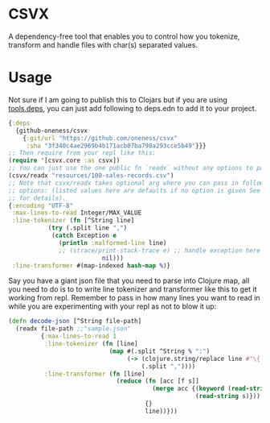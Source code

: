 * CSVX
  A dependency-free tool that enables you to control how you
  tokenize, transform and handle files with char(s) separated values.

* Usage
Not sure if I am going to publish this to Clojars but if you are using
[[https://clojure.org/guides/getting_started][tools.deps]], you can just add following to deps.edn to add it to your project.
  #+begin_src clojure :results silent
    {:deps
      {github-oneness/csvx
        {:git/url "https://github.com/oneness/csvx"
         :sha "3f340c4ae2969b4b171acb07ba798a293cce5b49"}}}
    ;; Then require from your repl like this:
    (require '[csvx.core :as csvx])
    ;; You can just use the one public fn `readx` without any options to parse csv:
    (csvx/readx "resources/100-sales-records.csv")
    ;; Note that csvx/readx takes optional arg where you can pass in following
    ;; options: (listed values here are defaults if no option is given See src/csvx/core.clj
    ;; for details).
    {:encoding "UTF-8"
     :max-lines-to-read Integer/MAX_VALUE
     :line-tokenizer (fn [^String line]
		       (try (.split line ",")
			    (catch Exception e
			      (println :malformed-line line)
			      ;; (strace/print-stack-trace e) ;; handle exception here
                              nil)))
     :line-transformer #(map-indexed hash-map %)}
    #+end_src

Say you have a giant json file that you need to parse into Clojure
map, all you need to do is to to write line tokenizer and transformer
like this to get it working from repl. Remember to pass in how many
lines you want to read in while you are experimenting with your repl
as not to blow it up:
#+begin_src clojure :results silent_
(defn decode-json [^String file-path]
  (readx file-path ;;"sample.json"
         {:max-lines-to-read 1
          :line-tokenizer (fn [line]
                            (map #(.split ^String % ":")
                                 (-> (clojure.string/replace line #"\{|\}" "")
                                     (.split ","))))
          :line-transformer (fn [line]
                              (reduce (fn [acc [f s]]
                                        (merge acc {(keyword (read-string f))
                                                    (read-string s)}))
                                      {}
                                      line))}))
#+end_src
